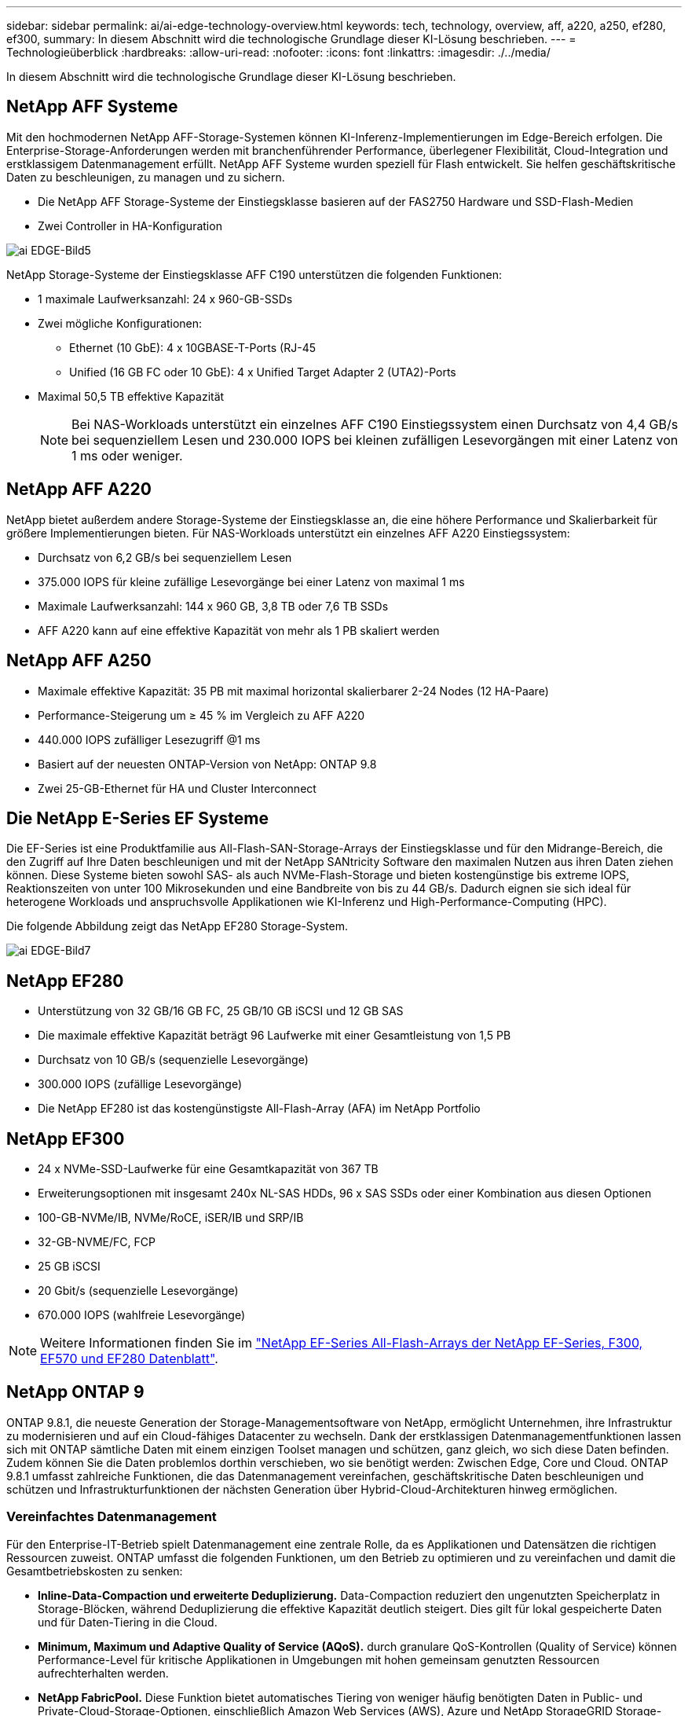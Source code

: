 ---
sidebar: sidebar 
permalink: ai/ai-edge-technology-overview.html 
keywords: tech, technology, overview, aff, a220, a250, ef280, ef300, 
summary: In diesem Abschnitt wird die technologische Grundlage dieser KI-Lösung beschrieben. 
---
= Technologieüberblick
:hardbreaks:
:allow-uri-read: 
:nofooter: 
:icons: font
:linkattrs: 
:imagesdir: ./../media/


[role="lead"]
In diesem Abschnitt wird die technologische Grundlage dieser KI-Lösung beschrieben.



== NetApp AFF Systeme

Mit den hochmodernen NetApp AFF-Storage-Systemen können KI-Inferenz-Implementierungen im Edge-Bereich erfolgen. Die Enterprise-Storage-Anforderungen werden mit branchenführender Performance, überlegener Flexibilität, Cloud-Integration und erstklassigem Datenmanagement erfüllt. NetApp AFF Systeme wurden speziell für Flash entwickelt. Sie helfen geschäftskritische Daten zu beschleunigen, zu managen und zu sichern.

* Die NetApp AFF Storage-Systeme der Einstiegsklasse basieren auf der FAS2750 Hardware und SSD-Flash-Medien
* Zwei Controller in HA-Konfiguration


image::ai-edge-image5.png[ai EDGE-Bild5]

NetApp Storage-Systeme der Einstiegsklasse AFF C190 unterstützen die folgenden Funktionen:

* 1 maximale Laufwerksanzahl: 24 x 960-GB-SSDs
* Zwei mögliche Konfigurationen:
+
** Ethernet (10 GbE): 4 x 10GBASE-T-Ports (RJ-45
** Unified (16 GB FC oder 10 GbE): 4 x Unified Target Adapter 2 (UTA2)-Ports


* Maximal 50,5 TB effektive Kapazität
+

NOTE: Bei NAS-Workloads unterstützt ein einzelnes AFF C190 Einstiegssystem einen Durchsatz von 4,4 GB/s bei sequenziellem Lesen und 230.000 IOPS bei kleinen zufälligen Lesevorgängen mit einer Latenz von 1 ms oder weniger.





== NetApp AFF A220

NetApp bietet außerdem andere Storage-Systeme der Einstiegsklasse an, die eine höhere Performance und Skalierbarkeit für größere Implementierungen bieten. Für NAS-Workloads unterstützt ein einzelnes AFF A220 Einstiegssystem:

* Durchsatz von 6,2 GB/s bei sequenziellem Lesen
* 375.000 IOPS für kleine zufällige Lesevorgänge bei einer Latenz von maximal 1 ms
* Maximale Laufwerksanzahl: 144 x 960 GB, 3,8 TB oder 7,6 TB SSDs
* AFF A220 kann auf eine effektive Kapazität von mehr als 1 PB skaliert werden




== NetApp AFF A250

* Maximale effektive Kapazität: 35 PB mit maximal horizontal skalierbarer 2-24 Nodes (12 HA-Paare)
* Performance-Steigerung um ≥ 45 % im Vergleich zu AFF A220
* 440.000 IOPS zufälliger Lesezugriff @1 ms
* Basiert auf der neuesten ONTAP-Version von NetApp: ONTAP 9.8
* Zwei 25-GB-Ethernet für HA und Cluster Interconnect




== Die NetApp E-Series EF Systeme

Die EF-Series ist eine Produktfamilie aus All-Flash-SAN-Storage-Arrays der Einstiegsklasse und für den Midrange-Bereich, die den Zugriff auf Ihre Daten beschleunigen und mit der NetApp SANtricity Software den maximalen Nutzen aus ihren Daten ziehen können. Diese Systeme bieten sowohl SAS- als auch NVMe-Flash-Storage und bieten kostengünstige bis extreme IOPS, Reaktionszeiten von unter 100 Mikrosekunden und eine Bandbreite von bis zu 44 GB/s. Dadurch eignen sie sich ideal für heterogene Workloads und anspruchsvolle Applikationen wie KI-Inferenz und High-Performance-Computing (HPC).

Die folgende Abbildung zeigt das NetApp EF280 Storage-System.

image::ai-edge-image7.png[ai EDGE-Bild7]



== NetApp EF280

* Unterstützung von 32 GB/16 GB FC, 25 GB/10 GB iSCSI und 12 GB SAS
* Die maximale effektive Kapazität beträgt 96 Laufwerke mit einer Gesamtleistung von 1,5 PB
* Durchsatz von 10 GB/s (sequenzielle Lesevorgänge)
* 300.000 IOPS (zufällige Lesevorgänge)
* Die NetApp EF280 ist das kostengünstigste All-Flash-Array (AFA) im NetApp Portfolio




== NetApp EF300

* 24 x NVMe-SSD-Laufwerke für eine Gesamtkapazität von 367 TB
* Erweiterungsoptionen mit insgesamt 240x NL-SAS HDDs, 96 x SAS SSDs oder einer Kombination aus diesen Optionen
* 100-GB-NVMe/IB, NVMe/RoCE, iSER/IB und SRP/IB
* 32-GB-NVME/FC, FCP
* 25 GB iSCSI
* 20 Gbit/s (sequenzielle Lesevorgänge)
* 670.000 IOPS (wahlfreie Lesevorgänge)



NOTE: Weitere Informationen finden Sie im https://www.netapp.com/pdf.html?item=/media/19339-DS-4082.pdf["NetApp EF-Series All-Flash-Arrays der NetApp EF-Series, F300, EF570 und EF280 Datenblatt"^].



== NetApp ONTAP 9

ONTAP 9.8.1, die neueste Generation der Storage-Managementsoftware von NetApp, ermöglicht Unternehmen, ihre Infrastruktur zu modernisieren und auf ein Cloud-fähiges Datacenter zu wechseln. Dank der erstklassigen Datenmanagementfunktionen lassen sich mit ONTAP sämtliche Daten mit einem einzigen Toolset managen und schützen, ganz gleich, wo sich diese Daten befinden. Zudem können Sie die Daten problemlos dorthin verschieben, wo sie benötigt werden: Zwischen Edge, Core und Cloud. ONTAP 9.8.1 umfasst zahlreiche Funktionen, die das Datenmanagement vereinfachen, geschäftskritische Daten beschleunigen und schützen und Infrastrukturfunktionen der nächsten Generation über Hybrid-Cloud-Architekturen hinweg ermöglichen.



=== Vereinfachtes Datenmanagement

Für den Enterprise-IT-Betrieb spielt Datenmanagement eine zentrale Rolle, da es Applikationen und Datensätzen die richtigen Ressourcen zuweist. ONTAP umfasst die folgenden Funktionen, um den Betrieb zu optimieren und zu vereinfachen und damit die Gesamtbetriebskosten zu senken:

* *Inline-Data-Compaction und erweiterte Deduplizierung.* Data-Compaction reduziert den ungenutzten Speicherplatz in Storage-Blöcken, während Deduplizierung die effektive Kapazität deutlich steigert. Dies gilt für lokal gespeicherte Daten und für Daten-Tiering in die Cloud.
* *Minimum, Maximum und Adaptive Quality of Service (AQoS).* durch granulare QoS-Kontrollen (Quality of Service) können Performance-Level für kritische Applikationen in Umgebungen mit hohen gemeinsam genutzten Ressourcen aufrechterhalten werden.
* *NetApp FabricPool.* Diese Funktion bietet automatisches Tiering von weniger häufig benötigten Daten in Public- und Private-Cloud-Storage-Optionen, einschließlich Amazon Web Services (AWS), Azure und NetApp StorageGRID Storage-Lösung. Weitere Informationen zu FabricPool finden Sie unter link:https://www.netapp.com/pdf.html?item=/media/17239-tr4598pdf.pdf["TR-4598"^].




=== Beschleunigung und Sicherung von Daten

ONTAP 9 bietet überdurchschnittliche Performance und Datensicherung, erweitert diese Funktionen auf folgende Weise:

* *Performance und geringere Latenz.* ONTAP bietet den höchstmöglichen Durchsatz bei geringstmöglicher Latenz.
* *Datensicherung.* ONTAP bietet integrierte Datensicherungsfunktionen mit einem einheitlichen Management über alle Plattformen hinweg.
* *NetApp Volume Encryption (NVE).* ONTAP bietet native Verschlüsselung auf Volume-Ebene mit integrierter und externer Unterstützung für das Verschlüsselungsmanagement.
* *Mandantenfähigkeit und Multi-Faktor-Authentifizierung.* ONTAP ermöglicht die gemeinsame Nutzung von Infrastrukturressourcen mit einem Höchstmaß an Sicherheit.




=== Zukunftssichere Infrastruktur

ONTAP 9 bietet die folgenden Funktionen, um Unternehmen auf ständig wechselnde Geschäftsanforderungen zu reagieren:

* *Nahtlose Skalierung und unterbrechungsfreier Betrieb.* ONTAP unterstützt das unterbrechungsfreie Hinzufügen von Kapazitäten zu bestehenden Controllern sowie das Scale-out von Clustern. Kunden können Upgrades auf die neuesten Technologien wie NVMe und 32 GB FC ohne teure Datenmigrationen oder Ausfälle durchführen.
* *Cloud Connection.* ONTAP ist die Storage-Managementsoftware mit der umfassendsten Cloud-Integration und bietet Optionen für softwaredefinierten Storage (ONTAP Select) und Cloud-native Instanzen (NetApp Cloud Volumes Service) in allen Public Clouds.
* *Integration in moderne Applikationen.* ONTAP bietet Datenservices der Enterprise-Klasse für Plattformen und Anwendungen der nächsten Generation, wie autonome Fahrzeuge, Smart Cities und Industrie 4.0, mit derselben Infrastruktur, die bereits bestehende Enterprise-Apps unterstützt.




== NetApp SANtricity

NetApp SANtricity wurde entwickelt, um für Hybrid-Flash- und EF-Series All-Flash-Arrays eine branchenführende Performance, Zuverlässigkeit und Einfachheit zu bieten. Erzielen Sie maximale Performance und Auslastung Ihrer E-Series Hybrid-Flash- und EF-Series All-Flash-Arrays für anspruchsvolle Workloads, einschließlich Datenanalysen, Videoüberwachung sowie Backup und Recovery. Mit SANtricity können Einstellungen, Wartung, Kapazitätserweiterung und andere Aufgaben abgeschlossen werden, ohne dass der Storage online bleibt. SANtricity bietet zudem erstklassige Datensicherung, proaktives Monitoring und zertifizierte Sicherheit – alles ist über die benutzerfreundliche, integrierte System Manager Schnittstelle zugänglich. Weitere Informationen finden Sie im https://www.netapp.com/pdf.html?item=/media/7676-ds-3891.pdf["NetApp E-Series SANtricity Software – Datenblatt"^].



=== Performance-Optimierung

Die Performance-optimierte SANtricity Software stellt Daten für alle Ihre Datenanalyse-, Videoüberwachungs- und Backup-Applikationen bereit – mit hohen IOPS, hohem Durchsatz und niedriger Latenz. Performance-Steigerung für Applikationen mit hohen IOPS und niedriger Latenz sowie für Applikationen mit hoher Bandbreite und hohem Durchsatz



=== Maximale Verfügbarkeit

Durchführung Ihrer gesamten Managementaufgaben, während der Storage online bleibt. Ganz gleich, ob Sie Konfigurationen anpassen, Wartungsaufgaben durchführen oder die Kapazität erweitern – der I/O-Betrieb wird nicht unterbrochen Hervorragende Zuverlässigkeit dank automatisierter Funktionen, Online-Konfiguration, hochmoderner Dynamic Disk Pools (DPP)-Technologie und mehr



=== Keine leichte Aufgabe

SANtricity Software bietet erstklassige Datensicherung, proaktives Monitoring und zertifizierte Sicherheit – alles über die benutzerfreundliche, integrierte System Manager Schnittstelle. Vereinfachung von Storage-Managementaufgaben. Sie erhalten die Flexibilität, die Sie zum fortschrittlichen Tuning aller E-Series Storage-Systeme benötigen. Sie können Ihr NetApp E-Series System jederzeit und überall managen. Unsere integrierte, webbasierte Schnittstelle optimiert Ihren Management-Workflow.



== NetApp Trident

https://netapp.io/persistent-storage-provisioner-for-kubernetes/["Trident"^] NetApp ist ein Open-Source-Orchestrator für den dynamischen Storage von Docker und Kubernetes, das die Erstellung, das Management und die Nutzung von persistentem Storage vereinfacht. Die native Kubernetes-Applikation Trident läuft direkt in einem Kubernetes Cluster. Trident ermöglicht Kunden die nahtlose Implementierung von DL-Container-Images auf NetApp Storage und bietet eine Erfahrung der Enterprise-Klasse für den Einsatz von KI-Containern. Kubernetes-Benutzer (WIE ML-Entwickler und Data Scientists) können die Orchestrierung und das Klonen erstellen, managen und automatisieren, um von den erweiterten Datenmanagement-Funktionen von NetApp Technologie zu profitieren.



== NetApp BlueXP Kopie und Synchronisierung

https://docs.netapp.com/us-en/occm/concept_cloud_sync.html["BlueXP Copy und Sync"^] Ist ein NetApp Service für schnelle und sichere Datensynchronisierung. Unabhängig davon, ob Sie Dateien zwischen On-Premises-NFS- oder SMB-Dateifreigaben, NetApp StorageGRID, NetApp ONTAP S3, NetApp Cloud Volumes Service, Azure NetApp Files, Amazon Simple Storage Service (Amazon S3), Amazon Elastic File System (Amazon EFS), Azure Blob, Google Cloud Storage oder IBM Cloud Object Storage: BlueXP Copy and Sync verschiebt Dateien schnell und sicher an den gewünschten Speicherort. Nach der Übertragung stehen die Daten an der Quelle und am Ziel vollständig zur Verfügung. BlueXP Copy and Sync synchronisiert kontinuierlich die Daten, basierend auf einem vorab definierten Zeitplan. Dabei werden nur die Deltas verschoben, sodass der Zeit- und Kostenaufwand für die Datenreplizierung minimiert wird. BlueXP Copy and Sync ist ein Software-as-a-Service-Tool (SaaS), das sich äußerst einfach einrichten und verwenden lässt. Datentransfers, die durch BlueXP Copy und Sync ausgelöst werden, erfolgen durch Datenmanager. Sie können Datenmanager von BlueXP Copy und Sync in AWS, Azure, Google Cloud Platform oder lokal implementieren.



=== Lenovo ThinkSystem-Server

Lenovo ThinkSystem Server verfügen über innovative Hardware, Software und Services, die die Herausforderungen der Kunden von heute lösen und einen evolutionären, zweckbezogenen, modularen Designansatz bieten, um den Herausforderungen von morgen gerecht zu werden. Diese Server profitieren von erstklassigen, Industriestandard-Technologien in Verbindung mit differenzierten Lenovo Innovationen, um die größtmögliche Flexibilität bei x86-Servern zu bieten.

Zu den wichtigsten Vorteilen der Bereitstellung von Lenovo ThinkSystem Servern gehören:

* Hochskalierbare und modulare Designs, die mit dem Unternehmen wachsen können
* Branchenführende Ausfallsicherheit und dadurch Zeitersparnis von Stunden mit teuren, ungeplanten Ausfallzeiten
* Schnelle Flash-Technologien für kürzere Latenzen, schnellere Reaktionszeiten und intelligentes Datenmanagement in Echtzeit


Im KI-Bereich verfolgt Lenovo einen praktischen Ansatz, der Unternehmen dabei hilft, die Vorteile VON ML und KI für ihre Workloads zu verstehen und einzuführen. Lenovo Kunden können die KI-Angebote von Lenovo in Lenovo AI Innovation Centers testen und auswerten, um den Wert für ihren jeweiligen Anwendungsfall zu verstehen. Dieser kundenorientierte Ansatz bietet Kunden ein Proof of Concept für Lösungsplattformen, die sofort einsatzbereit und für KI optimiert sind, zur Verbesserung der Amortisierung.



=== Lenovo ThinkSystem SE350 Edge Server

Edge Computing ermöglicht die Analyse von Daten von IoT-Geräten am Edge des Netzwerks, bevor sie an das Datacenter oder die Cloud gesendet werden. Das Lenovo ThinkSystem SE350, wie in der Abbildung unten dargestellt, ist für die einzigartigen Anforderungen an den Einsatz am Rand konzipiert, mit dem Schwerpunkt auf Flexibilität, Konnektivität, Sicherheit und Fernverwaltung in einem kompakten robusten und umweltverträglichen Formfaktor.

Mit dem Intel Xeon D Prozessor und der Flexibilität, die Beschleunigung von Edge-KI-Workloads zu unterstützen, wurde der SE350 speziell für die Bewältigung der Herausforderungen von Serverbereitstellungen in verschiedenen Umgebungen außerhalb des Rechenzentrums entwickelt.

image::ai-edge-image8.png[ai Edge image8]

image::ai-edge-image9.png[ai EDGE-Bild9]



==== MLPerf

MLPerf ist eine branchenführende Benchmark-Suite zur Evaluierung der KI-Performance. Sie deckt zahlreiche Bereiche der angewandten KI ab, darunter Bildklassifizierung, Objekterkennung, medizinische Bildgebung und natürliche Sprachverarbeitung (NLP). In dieser Validierung verwendeten wir Inferenz v0.7 Workloads, was die neueste Version von MLPerf-Inferenz beim Abschluss dieser Validierung ist. Der https://mlcommons.org/en/news/mlperf-inference-v07/["MLPerf-Inferenz v0.7"^] Die Suite enthält vier neue Benchmarks für Datacenter und Edge-Systeme:

* *BERT.* bidirektionale Encoder-Darstellung von Transformatoren (BERT) optimiert für die Beantwortung von Fragen mit Hilfe des Kader-Datensatzes.
* *DLRM.* Deep Learning Recommendation Model (DLRM) ist ein Personalisierungs- und Empfehlungsmodell, das zur Optimierung der Klickraten (CTR) trainiert wird.
* *3D U-Net.* die 3D U-Net-Architektur wird auf dem Datensatz Brain Tumor Segmentation (Briats) trainiert.
* *RNN-T.* Rezidiver Neural Network Transducer (RNN-T) ist ein ASR-Modell (Automatic Speech Rezidicted Speech Receed), das auf einer Untergruppe von LibriSpeech trainiert wird. MLPerf-Inferenz-Ergebnisse und -Code sind öffentlich verfügbar und unter Apache-Lizenz veröffentlicht. MLPerf-Inferenz verfügt über eine Edge-Abteilung, die die folgenden Szenarien unterstützt:
* *Single Stream.* Dieses Szenario imitiert Systeme, bei denen die Reaktionsfähigkeit ein entscheidender Faktor ist, wie Offline-KI-Abfragen, die auf Smartphones durchgeführt werden. Einzelne Abfragen werden an das System gesendet und Reaktionszeiten werden aufgezeichnet. Die 90. Perzentillatenz aller Antworten wird als Ergebnis gemeldet.
* *Multistream.* dieser Benchmark ist für Systeme, die Input von mehreren Sensoren verarbeiten. Während des Tests werden Abfragen in einem festen Zeitintervall gesendet. Eine QoS-Einschränkung (maximal zulässige Latenz) wurde gestellt. Der Test meldet die Anzahl der Datenströme, die das System verarbeiten kann, während die QoS-Bedingung erfüllt wird.
* *Offline.* Dies ist das einfachste Szenario für Batch-Anwendungen und die Metrik ist der Durchsatz in Proben pro Sekunde. Alle Daten stehen dem System zur Verfügung und der Benchmark misst die Zeit, die für die Verarbeitung aller Proben benötigt wird.


Lenovo hat MLPerf Inference Scores für SE350 mit T4 veröffentlicht, dem Server, der in diesem Dokument verwendet wird. Weitere Informationen finden Sie unter https://mlperf.org/inference-results-0-7/["https://mlperf.org/inference-results-0-7/"] Im Abschnitt „Kante, geschlossene Abteilung“ in Eintrag #0.7-145.
